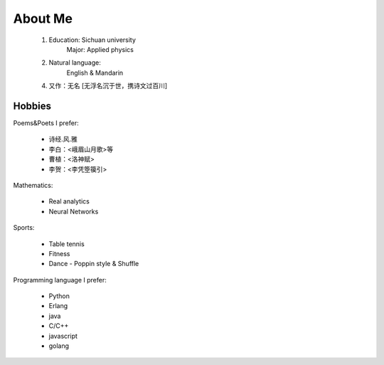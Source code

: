 
About Me
-----------

 1. Education: Sichuan university
     Major: Applied physics

 2. Natural language: 
     English & Mandarin

 4. 又作：无名 [无浮名沉于世，携诗文过百川]


Hobbies
============

Poems&Poets I prefer:

 * 诗经.风.雅

 * 李白：<峨眉山月歌>等
 
 * 曹植：<洛神赋>
 
 * 李贺：<李凭箜篌引>

Mathematics:

 * Real analytics
 
 * Neural Networks
 
 
Sports:

 * Table tennis
 
 * Fitness
 
 * Dance - Poppin style & Shuffle


Programming language I prefer:

 * Python
 
 * Erlang
 
 * java

 * C/C++
 
 * javascript
 
 * golang
